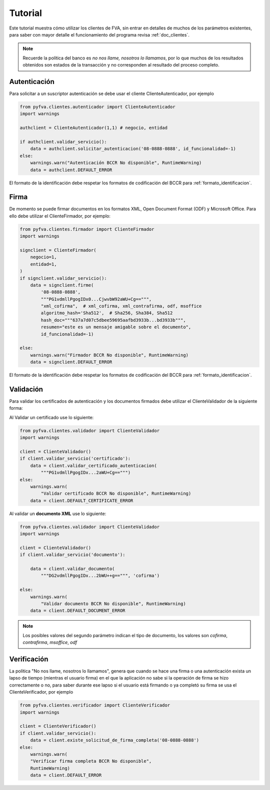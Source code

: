 Tutorial
===========

Este tutorial muestra cómo utilizar los clientes de FVA, sin entrar en detalles de muchos de los parámetros existentes, para saber con mayor detalle el funcionamiento del programa revisa :ref:`doc_clientes`.

.. note:: 
    Recuerde la política del banco es *no nos llame, nosotros lo llamamos*, por lo que muchos de los resultados obtenidos son estados de la transacción y no corresponden al resultado del proceso completo.

Autenticación
--------------------

Para solicitar a un suscriptor autenticación se debe usar el cliente ClienteAutenticador, por ejemplo

.. code:: python

    from pyfva.clientes.autenticador import ClienteAutenticador
    import warnings

    authclient = ClienteAutenticador(1,1) # negocio, entidad
                                             
    if authclient.validar_servicio():
        data = authclient.solicitar_autenticacion('08-0888-0888', id_funcionalidad=-1)
    else:
        warnings.warn("Autenticación BCCR No disponible", RuntimeWarning)
        data = authclient.DEFAULT_ERROR

El formato de la identificación debe respetar los formatos de codificación del BCCR para :ref:`formato_identificacion`.

Firma
------------

De momento se puede firmar documentos en los formatos XML, Open Document Format (ODF) y Microsoft Office.  Para ello debe utilizar el ClienteFirmador, por ejemplo:

.. code:: python 

    from pyfva.clientes.firmador import ClienteFirmador
    import warnings

    signclient = ClienteFirmador(
        negocio=1,
        entidad=1,
    )
    if signclient.validar_servicio():
        data = signclient.firme(
            '08-0888-0888',
            """PG1vdmllPgogIDx0...CjwvbW92aWU+Cg==""",
            "xml_cofirma",  # xml_cofirma, xml_contrafirma, odf, msoffice
            algoritmo_hash='Sha512',  # Sha256, Sha384, Sha512
            hash_doc="""637a7d07c5dbee59695aafbd3933b...bd3933b""",
            resumen="este es un mensaje amigable sobre el documento",
            id_funcionalidad=-1)

    else:
        warnings.warn("Firmador BCCR No disponible", RuntimeWarning)
        data = signclient.DEFAULT_ERROR

El formato de la identificación debe respetar los formatos de codificación del BCCR para :ref:`formato_identificacion`.

Validación
---------------

Para validar los certificados de autenticación y los documentos firmados debe utilizar el ClienteValidador de la siguiente forma:

Al Validar un certificado use lo siguiente:

.. code:: python 

    from pyfva.clientes.validador import ClienteValidador
    import warnings

    client = ClienteValidador()
    if client.validar_servicio('certificado'):  
        data = client.validar_certificado_autenticacion(
            """PG1vdmllPgogIDx...2aWU+Cg==""")
    else:
        warnings.warn(
            "Validar certificado BCCR No disponible", RuntimeWarning)
        data = client.DEFAULT_CERTIFICATE_ERROR

Al validar un **documento XML** use lo siguiente:

.. code:: python 

    from pyfva.clientes.validador import ClienteValidador
    import warnings

    client = ClienteValidador()
    if client.validar_servicio('documento'):

        data = client.validar_documento(
            """DG2vdmllPgogIDx...2bWU++g==""", 'cofirma')

    else:
        warnings.warn(
            "Validar documento BCCR No disponible", RuntimeWarning)
        data = client.DEFAULT_DOCUMENT_ERROR

.. note:: Los posibles valores del segundo parámetro indican el tipo de documento, los valores son `cofirma`, `contrafirma`, `msoffice`, `odf`

Verificación
--------------

La política "No nos llame, nosotros lo llamamos", genera que cuando se hace una firma o una autenticación exista un lapso de tiempo (mientras el usuario firma) en el que la aplicación no sabe si la operación de firma se hizo correctamente o no, para saber durante ese lapso si el usuario está firmando o ya completó su firma se usa el ClienteVerificador, por ejemplo

.. code:: python 

    from pyfva.clientes.verificador import ClienteVerificador
    import warnings

    client = ClienteVerificador()
    if client.validar_servicio():
        data = client.existe_solicitud_de_firma_completa('08-0888-0888')
    else:
        warnings.warn(
        "Verificar firma completa BCCR No disponible", 
        RuntimeWarning)
        data = client.DEFAULT_ERROR
